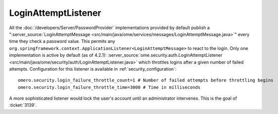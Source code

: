 LoginAttemptListener
====================

All the :doc:`/developers/Server/PasswordProvider` implementations
provided by default publish a
":server_source:`LoginAttemptMessage <src/main/java/ome/services/messages/LoginAttemptMessage.java>`\ "
every time they check a password value. This permits any
``org.springframework.context.ApplicationListener<LoginAttemptMessage>``
to react to the login. Only one implementation is active by default (as
of 4.2.1):
:server_source:`ome.security.auth.LoginAttemptListener <src/main/java/ome/security/auth/LoginAttemptListener.java>`
which throttles logins after a given number of failed attempts.
Configuration for this listener is available in :ref:`security_configuration`:

::

    omero.security.login_failure_throttle_count=1 # Number of failed attempts before throttling begins
    omero.security.login_failure_throttle_time=3000 # Time in milliseconds

A more sophisticated listener would lock the user's account until an
administrator intervenes. This is the goal of :ticket:`3139`.

